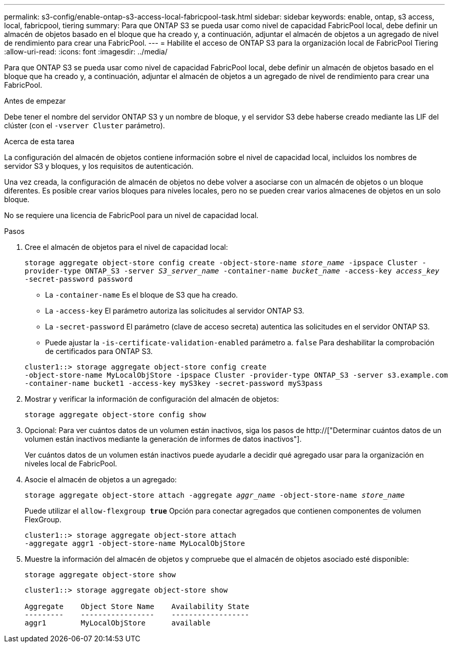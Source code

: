 ---
permalink: s3-config/enable-ontap-s3-access-local-fabricpool-task.html 
sidebar: sidebar 
keywords: enable, ontap, s3 access, local, fabricpool, tiering 
summary: Para que ONTAP S3 se pueda usar como nivel de capacidad FabricPool local, debe definir un almacén de objetos basado en el bloque que ha creado y, a continuación, adjuntar el almacén de objetos a un agregado de nivel de rendimiento para crear una FabricPool. 
---
= Habilite el acceso de ONTAP S3 para la organización local de FabricPool Tiering
:allow-uri-read: 
:icons: font
:imagesdir: ../media/


[role="lead"]
Para que ONTAP S3 se pueda usar como nivel de capacidad FabricPool local, debe definir un almacén de objetos basado en el bloque que ha creado y, a continuación, adjuntar el almacén de objetos a un agregado de nivel de rendimiento para crear una FabricPool.

.Antes de empezar
Debe tener el nombre del servidor ONTAP S3 y un nombre de bloque, y el servidor S3 debe haberse creado mediante las LIF del clúster (con el `-vserver Cluster` parámetro).

.Acerca de esta tarea
La configuración del almacén de objetos contiene información sobre el nivel de capacidad local, incluidos los nombres de servidor S3 y bloques, y los requisitos de autenticación.

Una vez creada, la configuración de almacén de objetos no debe volver a asociarse con un almacén de objetos o un bloque diferentes. Es posible crear varios bloques para niveles locales, pero no se pueden crear varios almacenes de objetos en un solo bloque.

No se requiere una licencia de FabricPool para un nivel de capacidad local.

.Pasos
. Cree el almacén de objetos para el nivel de capacidad local:
+
`storage aggregate object-store config create -object-store-name _store_name_ -ipspace Cluster -provider-type ONTAP_S3 -server _S3_server_name_ -container-name _bucket_name_ -access-key _access_key_ -secret-password password`

+
** La `-container-name` Es el bloque de S3 que ha creado.
** La `-access-key` El parámetro autoriza las solicitudes al servidor ONTAP S3.
** La `-secret-password` El parámetro (clave de acceso secreta) autentica las solicitudes en el servidor ONTAP S3.
** Puede ajustar la `-is-certificate-validation-enabled` parámetro a. `false` Para deshabilitar la comprobación de certificados para ONTAP S3.


+
[listing]
----
cluster1::> storage aggregate object-store config create
-object-store-name MyLocalObjStore -ipspace Cluster -provider-type ONTAP_S3 -server s3.example.com
-container-name bucket1 -access-key myS3key -secret-password myS3pass
----
. Mostrar y verificar la información de configuración del almacén de objetos:
+
`storage aggregate object-store config show`

. Opcional: Para ver cuántos datos de un volumen están inactivos, siga los pasos de http://["Determinar cuántos datos de un volumen están inactivos mediante la generación de informes de datos inactivos"].
+
Ver cuántos datos de un volumen están inactivos puede ayudarle a decidir qué agregado usar para la organización en niveles local de FabricPool.

. Asocie el almacén de objetos a un agregado:
+
`storage aggregate object-store attach -aggregate _aggr_name_ -object-store-name _store_name_`

+
Puede utilizar el `allow-flexgroup *true*` Opción para conectar agregados que contienen componentes de volumen FlexGroup.

+
[listing]
----
cluster1::> storage aggregate object-store attach
-aggregate aggr1 -object-store-name MyLocalObjStore
----
. Muestre la información del almacén de objetos y compruebe que el almacén de objetos asociado esté disponible:
+
`storage aggregate object-store show`

+
[listing]
----
cluster1::> storage aggregate object-store show

Aggregate    Object Store Name    Availability State
---------    -----------------    ------------------
aggr1        MyLocalObjStore      available
----

